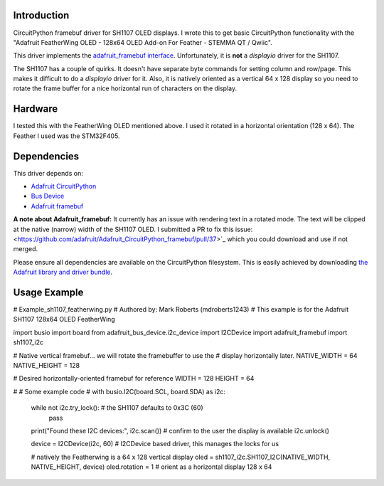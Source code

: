 Introduction
============

CircuitPython framebuf driver for SH1107 OLED displays. I wrote this to get basic CircuitPython functionality with the "Adafruit FeatherWing OLED - 128x64 OLED Add-on For Feather - STEMMA QT / Qwiic".

This driver implements the `adafruit_framebuf interface <https://circuitpython.readthedocs.io/projects/framebuf/en/latest/>`__. Unfortunately, it is **not** a `displayio` driver for the SH1107. 

The SH1107 has a couple of quirks.  It doesn't have separate byte commands for setting column and row/page.  This makes it difficult to do a `displayio` driver for it. Also, it is natively oriented as a vertical 64 x 128 display so you need to rotate the frame buffer for a nice horizontal run of characters on the display.

Hardware
========
I tested this with the FeatherWing OLED mentioned above. I used it rotated in a horizontal orientation (128 x 64).  The Feather I used was the STM32F405.

Dependencies
=============
This driver depends on:

* `Adafruit CircuitPython <https://github.com/adafruit/circuitpython>`_
* `Bus Device <https://github.com/adafruit/Adafruit_CircuitPython_BusDevice>`_
* `Adafruit framebuf <https://github.com/adafruit/Adafruit_CircuitPython_framebuf>`_

**A note about Adafruit_framebuf:** It currently has an issue with rendering text in a rotated mode.  The text will be clipped at the native (narrow) width of the SH1107 OLED.  I submitted a PR to fix this issue: <https://github.com/adafruit/Adafruit_CircuitPython_framebuf/pull/37>`_  which you could download and use if not merged.

Please ensure all dependencies are available on the CircuitPython filesystem.
This is easily achieved by downloading
`the Adafruit library and driver bundle <https://github.com/adafruit/Adafruit_CircuitPython_Bundle>`_.

Usage Example
=============

.. code-block:: python3

# Example_sh1107_featherwing.py
# Authored by: Mark Roberts (mdroberts1243)
# This example is for the Adafruit SH1107 128x64 OLED FeatherWing

import busio
import board
from adafruit_bus_device.i2c_device import I2CDevice
import adafruit_framebuf
import sh1107_i2c

# Native vertical framebuf... we will rotate the framebuffer to use the 
#        display horizontally later.
NATIVE_WIDTH = 64
NATIVE_HEIGHT = 128

# Desired horizontally-oriented framebuf for reference
WIDTH = 128
HEIGHT = 64

#
#  Some example code
#
with busio.I2C(board.SCL, board.SDA) as i2c:

    while not i2c.try_lock():                      # the SH1107 defaults to 0x3C (60)
        pass
    print("Found these I2C devices:", i2c.scan())  # confirm to the user the display is available
    i2c.unlock()

    device = I2CDevice(i2c, 60)                    # I2CDevice based driver, this manages the locks for us

    # natively the Featherwing is a 64 x 128 vertical display
    oled = sh1107_i2c.SH1107_I2C(NATIVE_WIDTH, NATIVE_HEIGHT, device)
    oled.rotation = 1     # orient as a horizontal display 128 x 64



